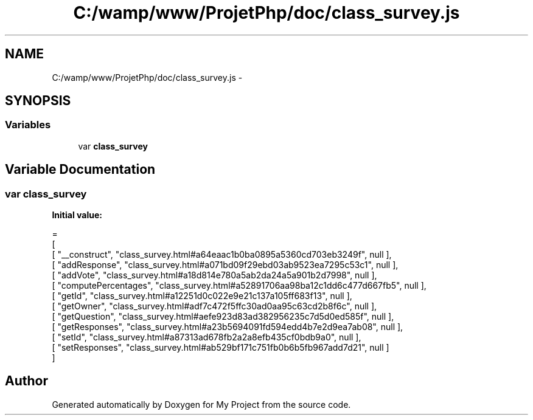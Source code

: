 .TH "C:/wamp/www/ProjetPhp/doc/class_survey.js" 3 "Sun May 8 2016" "My Project" \" -*- nroff -*-
.ad l
.nh
.SH NAME
C:/wamp/www/ProjetPhp/doc/class_survey.js \- 
.SH SYNOPSIS
.br
.PP
.SS "Variables"

.in +1c
.ti -1c
.RI "var \fBclass_survey\fP"
.br
.in -1c
.SH "Variable Documentation"
.PP 
.SS "var class_survey"
\fBInitial value:\fP
.PP
.nf
=
[
    [ "__construct", "class_survey\&.html#a64eaac1b0ba0895a5360cd703eb3249f", null ],
    [ "addResponse", "class_survey\&.html#a071bd09f29ebd03ab9523ea7295c53c1", null ],
    [ "addVote", "class_survey\&.html#a18d814e780a5ab2da24a5a901b2d7998", null ],
    [ "computePercentages", "class_survey\&.html#a52891706aa98ba12c1dd6c477d667fb5", null ],
    [ "getId", "class_survey\&.html#a12251d0c022e9e21c137a105ff683f13", null ],
    [ "getOwner", "class_survey\&.html#adf7c472f5ffc30ad0aa95c63cd2b8f6c", null ],
    [ "getQuestion", "class_survey\&.html#aefe923d83ad382956235c7d5d0ed585f", null ],
    [ "getResponses", "class_survey\&.html#a23b5694091fd594edd4b7e2d9ea7ab08", null ],
    [ "setId", "class_survey\&.html#a87313ad678fb2a2a8efb435cf0bdb9a0", null ],
    [ "setResponses", "class_survey\&.html#ab529bf171c751fb0b6b5fb967add7d21", null ]
]
.fi
.SH "Author"
.PP 
Generated automatically by Doxygen for My Project from the source code\&.
